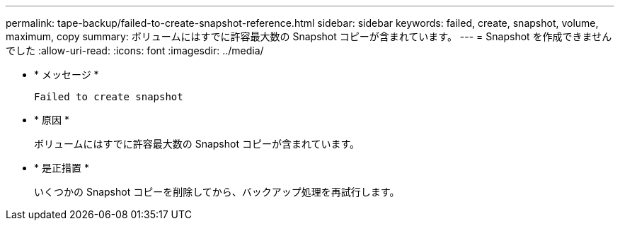 ---
permalink: tape-backup/failed-to-create-snapshot-reference.html 
sidebar: sidebar 
keywords: failed, create, snapshot, volume, maximum, copy 
summary: ボリュームにはすでに許容最大数の Snapshot コピーが含まれています。 
---
= Snapshot を作成できませんでした
:allow-uri-read: 
:icons: font
:imagesdir: ../media/


* * メッセージ *
+
`Failed to create snapshot`

* * 原因 *
+
ボリュームにはすでに許容最大数の Snapshot コピーが含まれています。

* * 是正措置 *
+
いくつかの Snapshot コピーを削除してから、バックアップ処理を再試行します。


